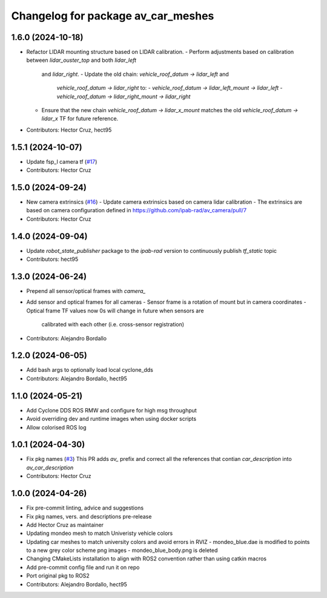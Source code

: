 ^^^^^^^^^^^^^^^^^^^^^^^^^^^^^^^^^^^
Changelog for package av_car_meshes
^^^^^^^^^^^^^^^^^^^^^^^^^^^^^^^^^^^

1.6.0 (2024-10-18)
------------------
* Refactor LIDAR mounting structure based on LIDAR calibration.
  - Perform adjustments based on calibration between `lidar_ouster_top` and both `lidar_left`
    and `lidar_right`.
    - Update the old chain: `vehicle_roof_datum -> lidar_left` and 
      `vehicle_roof_datum -> lidar_right` to:
      - `vehicle_roof_datum -> lidar_left_mount -> lidar_left`
      - `vehicle_roof_datum -> lidar_right_mount -> lidar_right`
  - Ensure that the new chain `vehicle_roof_datum -> lidar_x_mount` matches 
    the old `vehicle_roof_datum -> lidar_x` TF for future reference.
* Contributors: Hector Cruz, hect95

1.5.1 (2024-10-07)
------------------
* Update fsp_l camera tf (`#17 <https://github.com/ipab-rad/av_car_description/issues/17>`_)
* Contributors: Hector Cruz

1.5.0 (2024-09-24)
------------------
* New camera extrinsics (`#16 <https://github.com/ipab-rad/av_car_description/issues/16>`_)
  - Update camera extrinsics based on camera lidar calibration
  - The extrinsics are based on camera configuration defined in
  https://github.com/ipab-rad/av_camera/pull/7
* Contributors: Hector Cruz

1.4.0 (2024-09-04)
------------------
* Update `robot_state_publisher` package to the `ipab-rad` version to 
  continuously publish `tf_static` topic

* Contributors: hect95

1.3.0 (2024-06-24)
------------------
* Prepend all sensor/optical frames with `camera\_`
* Add sensor and optical frames for all cameras
  - Sensor frame is a rotation of mount but in camera coordinates
  - Optical frame TF values now 0s will change in future when sensors are
    calibrated with each other (i.e. cross-sensor registration)
* Contributors: Alejandro Bordallo

1.2.0 (2024-06-05)
------------------
* Add bash args to optionally load local cyclone_dds
* Contributors: Alejandro Bordallo, hect95

1.1.0 (2024-05-21)
------------------
* Add Cyclone DDS ROS RMW and configure for high msg throughput
* Avoid overriding dev and runtime images when using docker scripts
* Allow colorised ROS log

1.0.1 (2024-04-30)
------------------
* Fix pkg names (`#3 <https://github.com/ipab-rad/av_car_description/issues/3>`_)
  This PR adds `av\_` prefix and correct all the references that contian
  `car_description` into `av_car_description`
* Contributors: Hector Cruz

1.0.0 (2024-04-26)
------------------
* Fix pre-commit linting, advice and suggestions
* Fix pkg names, vers. and descriptions pre-release
* Add Hector Cruz as maintainer
* Updating mondeo mesh to match Univeristy vehicle colors
* Updating car meshes to match university colors and avoid errors in RVIZ
  - mondeo_blue.dae is modified to points to a new grey color scheme png images
  - mondeo_blue_body.png is deleted
* Changing CMakeLists installation to align with ROS2 convention rather than using catkin macros
* Add pre-commit config file and run it on repo
* Port original pkg to ROS2
* Contributors: Alejandro Bordallo, hect95
